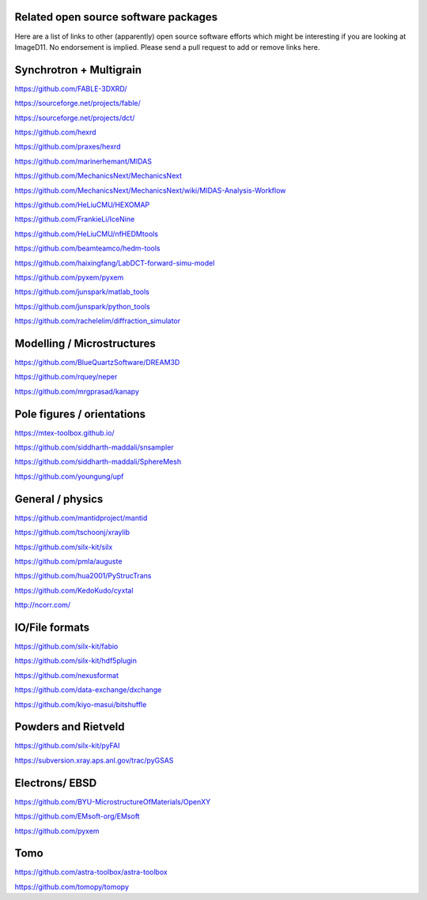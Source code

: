 
Related open source software packages
-------------------------------------

Here are a list of links to other (apparently) open source software efforts which might be interesting
if you are looking at ImageD11. No endorsement is implied. Please send a pull request to add or
remove links here.

Synchrotron + Multigrain
------------------------

https://github.com/FABLE-3DXRD/

https://sourceforge.net/projects/fable/

https://sourceforge.net/projects/dct/

https://github.com/hexrd

https://github.com/praxes/hexrd 

https://github.com/marinerhemant/MIDAS

https://github.com/MechanicsNext/MechanicsNext

https://github.com/MechanicsNext/MechanicsNext/wiki/MIDAS-Analysis-Workflow

https://github.com/HeLiuCMU/HEXOMAP

https://github.com/FrankieLi/IceNine

https://github.com/HeLiuCMU/nfHEDMtools

https://github.com/beamteamco/hedm-tools

https://github.com/haixingfang/LabDCT-forward-simu-model

https://github.com/pyxem/pyxem

https://github.com/junspark/matlab_tools

https://github.com/junspark/python_tools

https://github.com/rachelelim/diffraction_simulator

Modelling / Microstructures
----------------------------

https://github.com/BlueQuartzSoftware/DREAM3D

https://github.com/rquey/neper

https://github.com/mrgprasad/kanapy

Pole figures / orientations
---------------------------

https://mtex-toolbox.github.io/

https://github.com/siddharth-maddali/snsampler

https://github.com/siddharth-maddali/SphereMesh

https://github.com/youngung/upf

General / physics
-----------------

https://github.com/mantidproject/mantid

https://github.com/tschoonj/xraylib

https://github.com/silx-kit/silx

https://github.com/pmla/auguste

https://github.com/hua2001/PyStrucTrans

https://github.com/KedoKudo/cyxtal

http://ncorr.com/

IO/File formats
---------------

https://github.com/silx-kit/fabio

https://github.com/silx-kit/hdf5plugin

https://github.com/nexusformat

https://github.com/data-exchange/dxchange

https://github.com/kiyo-masui/bitshuffle

Powders and Rietveld
--------------------

https://github.com/silx-kit/pyFAI

https://subversion.xray.aps.anl.gov/trac/pyGSAS

Electrons/ EBSD
---------------

https://github.com/BYU-MicrostructureOfMaterials/OpenXY

https://github.com/EMsoft-org/EMsoft

https://github.com/pyxem

Tomo
----

https://github.com/astra-toolbox/astra-toolbox

https://github.com/tomopy/tomopy
